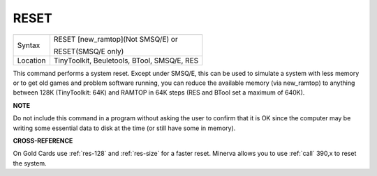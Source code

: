..  _reset:

RESET
=====

+----------+------------------------------------------------------------------+
| Syntax   | RESET [new\_ramtop](Not SMSQ/E) or                               |
|          |                                                                  |
|          | RESET(SMSQ/E only)                                               |
+----------+------------------------------------------------------------------+
| Location | TinyToolkit, Beuletools, BTool, SMSQ/E, RES                      |
+----------+------------------------------------------------------------------+

This command performs a system reset. Except under SMSQ/E, this can be
used to simulate a system with less memory or to get old games and
problem software running, you can reduce the available memory (via
new\_ramtop) to anything between 128K (TinyToolkit: 64K) and RAMTOP in
64K steps (RES and BTool set a maximum of 640K).

**NOTE**

Do not include this command in a program without asking the user to
confirm that it is OK since the computer may be writing some essential
data to disk at the time (or still have some in memory).

**CROSS-REFERENCE**

On Gold Cards use :ref:`res-128` and
:ref:`res-size` for a faster reset. Minerva
allows you to use :ref:`call`  390,x to reset
the system.

